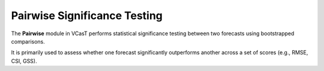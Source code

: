 Pairwise Significance Testing
=============================

The **Pairwise** module in VCasT performs statistical significance testing between two forecasts using bootstrapped comparisons.

It is primarily used to assess whether one forecast significantly outperforms another across a set of scores (e.g., RMSE, CSI, GSS).
